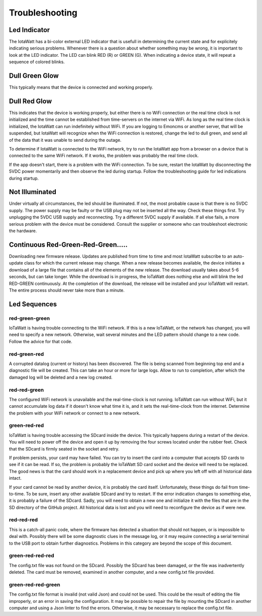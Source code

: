 ===============
Troubleshooting
===============

Led Indicator
-------------

The IotaWatt has a bi-color external LED indicator that is usefull in 
determining the current state and for explicitely indicating 
serious problems. Whenever there is a question about whether 
something may be wrong, it is important to look at the LED indicator. 
The LED can blink RED (R) or GREEN (G). 
When indicating a device state, it will repeat a sequence of 
colored blinks.

Dull Green Glow
---------------

This typically means that the device is connected and working properly.

Dull Red Glow
-------------

This indicates that the device is working properly, 
but either there is no WiFi connection or the real time clock 
is not initialized and the time cannot be established from 
time-servers on the internet via WiFi. 
As long as the real time clock is initialized, 
the IotaWatt can run indefinitely without WiFi. 
If you are logging to Emoncms or another server, 
that will be suspended, but IotaWatt will recognize 
when the WiFi connection is restored, 
change the led to dull green, 
and send all of the data that it was unable to send during the outage.

To determine if IotaWatt is connected to the WiFi network, 
try to run the IotaWatt app from a browser on a device that 
is connected to the same WiFi network. 
If it works, the problem was probably the real time clock. 

If the app doesn't start, there is a problem with the WiFi connection. 
To be sure, restart the IotaWatt by disconnecting the 5VDC power momentarily 
and then observe the led during startup. 
Follow the troubleshooting guide for led indications during startup.

Not Illuminated
---------------

Under virtually all circumstances, the led should be illuminated. 
If not, the most probable cause is that there is no 5VDC supply. 
The power supply may be faulty or the USB plug may not be inserted all the way.
Check these things first. Try unplugging the 5VDC USB supply and reconnecting. 
Try a different 5VDC supply if available. If all else fails, a more serious 
problem with the device must be considered. 
Consult the supplier or someone who can troubleshoot electronic the hardware.

Continuous Red-Green-Red-Green.....
-----------------------------------

Downloading new firmware release. 
Updates are published from time to time and most IotaWatt subscribe 
to an auto-update class for which the current release may change. 
When a new release becomes available, 
the device initiates a download of a large file that contains 
all of the elements of the new release. 
The download usually takes about 5-6 seconds, but can take longer. 
While the download is in progress, the IoTaWatt does nothing else 
and will blink the led RED-GREEN continuously. 
At the completion of the download, 
the release will be installed and your IoTaWatt will restart. 
The entire process should never take more than a minute.

Led Sequences
-------------

red-green-green
^^^^^^^^^^^^^^^

IoTaWatt is having trouble connecting to the WiFi network. 
If this is a new IoTaWatt, or the network has changed, 
you will need to specify a new network. 
Otherwise, wait several minutes and the LED pattern 
should change to a new code. Follow the advice for that code.

red-green-red
^^^^^^^^^^^^^

A corrupted datalog (current or history) has been discovered. 
The file is being scanned from beginning top end and a diagnostic 
file will be created. This can take an hour or more for large logs. 
Allow to run to completion, after which the damaged log will be 
deleted and a new log created.

red-red-green
^^^^^^^^^^^^^

The configured WiFi network is unavailable and the real-time-clock 
is not running. IoTaWatt can run without WiFi, 
but it cannot accumulate log data if it doesn't know what time it is, 
and it sets the real-time-clock from the internet. 
Determine the problem with your WiFi network or connect to a new network.

green-red-red
^^^^^^^^^^^^^

IoTaWatt is having trouble accessing the SDcard inside the device. 
This typically happens during a restart of the device. 
You will need to power off the device and open it up by 
removing the four screws located under the rubber feet. 
Check that the SDcard is firmly seated in the socket and retry.

If problem persists, your card may have failed. 
You can try to insert the card into a computer that accepts SD 
cards to see if it can be read. If so, the problem is probably 
the IoTaWatt SD card socket and the device will need to be replaced. 
The good news is that the card should work in a replacement device 
and pick up where you left off with all historical data intact.

If your card cannot be read by another device, it is probably 
the card itself. Unfortunately, these things do fail from time-to-time. 
To be sure, insert any other available SDcard and try to restart. 
If the error indication changes to something else, it is probably 
a failure of the SDcard. Sadly, you will need to obtain a new 
one and initialize it with the files that are in the SD directory 
of the GitHub project. All historical data is lost and you will 
need to reconfigure the device as if were new.

red-red-red
^^^^^^^^^^^

This is a catch-all panic code, where the firmware has detected a 
situation that should not happen, or is impossible to deal with. 
Possibly there will be some diagnostic clues in the message log, 
or it may require connecting a serial terminal to the USB port 
to obtain further diagnostics. Problems in this category are beyond 
the scope of this document.

green-red-red-red
^^^^^^^^^^^^^^^^^

The config.txt file was not found on the SDcard.  Possibly
the SDcard has been damaged, or the file was inadvertently
deleted.  The card must be removed, examined in another 
computer, and a new config.txt file provided.

green-red-red-green
^^^^^^^^^^^^^^^^^^^

The config.txt file format is invalid (not valid Json)
and could not be used.  This could be the result of
editing the file improperly, or an error in saving the
configuration.  It may be possible to repair the file 
by mounting the SDcard in another computer and using
a Json linter to find the errors.  Otherwise, it may 
be necessary to replace the config.txt file.
